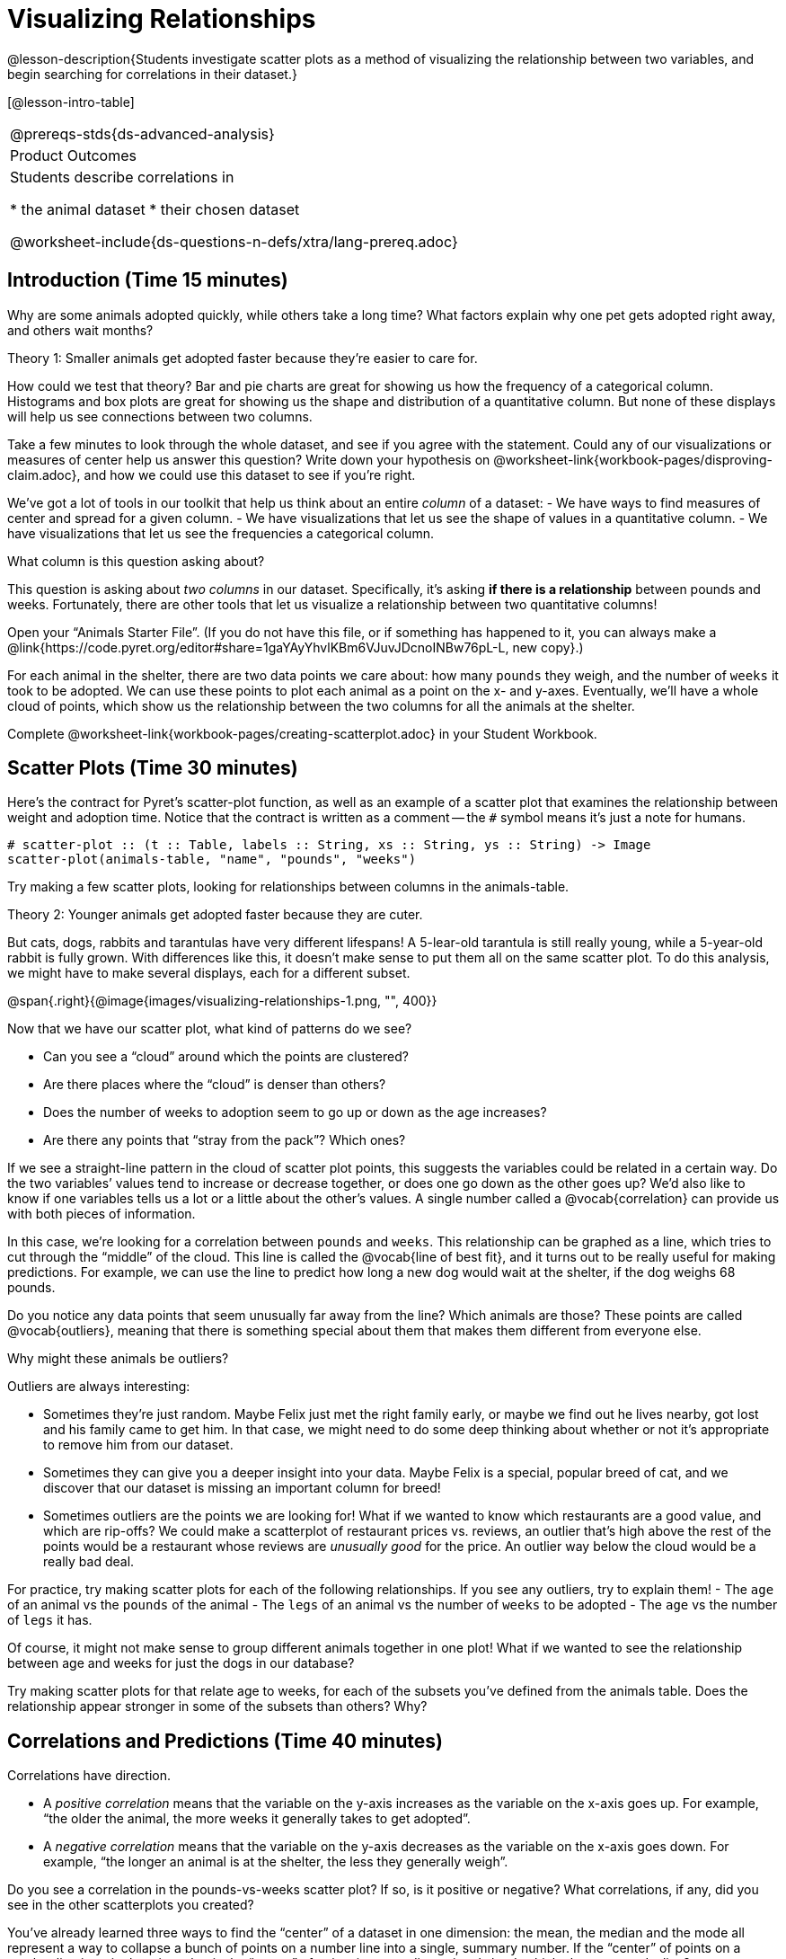 = Visualizing Relationships

@lesson-description{Students investigate scatter plots as a
method of visualizing the relationship between two variables, and
begin searching for correlations in their dataset.}

[@lesson-intro-table]
|===
@prereqs-stds{ds-advanced-analysis}
|Product Outcomes
|Students describe correlations in

* the animal dataset
* their chosen dataset

@worksheet-include{ds-questions-n-defs/xtra/lang-prereq.adoc}
|===

== Introduction (Time 15 minutes)

Why are some animals adopted quickly, while others take a long
time? What factors explain why one pet gets adopted right away,
and others wait months?

////
Ask the class for theories.
////

[.lesson-point]
Theory 1: Smaller animals get adopted faster because they’re
easier to care for.

How could we test that theory? Bar and pie charts are great for
showing us how the frequency of a categorical column. Histograms
and box plots are great for showing us the shape and distribution
of a quantitative column. But none of these displays will help us
see connections between two columns.

[.lesson-instruction]
Take a few minutes to look through the whole dataset, and see if
you agree with the statement. Could any of our visualizations or
measures of center help us answer this question? Write down your
hypothesis on
@worksheet-link{workbook-pages/disproving-claim.adoc}, and how we
could use this dataset to see if you’re right.

////
Encourage students to discuss openly before writing.
////

We’ve got a lot of tools in our toolkit that help us think about an entire _column_ of a dataset:
- We have ways to find measures of center and spread for a given column.
- We have visualizations that let us see the shape of values in a
  quantitative column.
- We have visualizations that let us see the frequencies a
  categorical column.

What column is this question asking about?

////
Use this as an opportunity to review what these measures and
visualizations are. Redirect students back to their contracts
page! Point out that this question is asking about both pounds
and weeks.
////

This question is asking about _two columns_ in our dataset.
Specifically, it’s asking *if there is a relationship* between
pounds and weeks. Fortunately, there are other tools that let us
visualize a relationship between two quantitative columns!

////
If time allows, ask students how we might visualize this
relationship.
////

[.lesson-instruction]
Open your “Animals Starter File”. (If you do not have this file,
or if something has happened to it, you can always make a
@link{https://code.pyret.org/editor#share=1gaYAyYhvlKBm6VJuvJDcnoINBw76pL-L,
new copy}.)

For each animal in the shelter, there are two data points we care
about: how many `pounds` they weigh, and the number of `weeks` it
took to be adopted. We can use these points to plot each animal
as a point on the x- and y-axes. Eventually, we’ll have a whole
cloud of points, which show us the relationship between the two
columns for all the animals at the shelter.

[.lesson-instruction]
Complete
@worksheet-link{workbook-pages/creating-scatterplot.adoc} in your
Student Workbook.

////
Suggestion: divide the full table up into sub-lists, and have a
few student plot 3-4 animals on the board. This can be done
collaboratively, resulting in a whole-class scatterplot!
////

== Scatter Plots (Time 30 minutes)

Here’s the contract for Pyret’s scatter-plot function, as well as
an example of a scatter plot that examines the relationship
between weight and adoption time. Notice that the contract is
written as a comment -- the `#` symbol means it’s just a note for
humans.  

----
# scatter-plot :: (t :: Table, labels :: String, xs :: String, ys :: String) -> Image
scatter-plot(animals-table, "name", "pounds", "weeks")
----


[.lesson-instruction]
Try making a few scatter plots, looking for relationships between columns in the animals-table.

[.lesson-point]
Theory 2: Younger animals get adopted faster because they are
cuter.

But cats, dogs, rabbits and tarantulas have very different
lifespans! A 5-lear-old tarantula is still really young, while a
5-year-old rabbit is fully grown. With differences like this, it
doesn’t make sense to put them all on the same scatter plot. To
do this analysis, we might have to make several displays, each
for a different subset.

@span{.right}{@image{images/visualizing-relationships-1.png, "",
400}}

Now that we have our scatter plot, what kind of patterns do we see?

[.lesson-instruction]
- Can you see a “cloud” around which the points are clustered?
- Are there places where the “cloud” is denser than others?
- Does the number of weeks to adoption seem to go up or down as the age increases?
- Are there any points that “stray from the pack”? Which ones? 

////
Suggestion: project the scatter plot at the front of the room,
and have students come up to the plot to point out their
patterns.
////

If we see a straight-line pattern in the cloud of scatter plot
points, this suggests the variables could be related in a certain
way. Do the two variables’ values tend to increase or decrease
together, or does one go down as the other goes up? We’d also
like to know if one variables tells us a lot or a little about
the other’s values. A single number called a @vocab{correlation} can
provide us with both pieces of information.

In this case, we’re looking for a correlation between `pounds` and
`weeks`. This relationship can be graphed as a line, which tries to
cut through the “middle” of the cloud. This line is called the
@vocab{line of best fit}, and it turns out to be really useful for making
predictions. For example, we can use the line to predict how long
a new dog would wait at the shelter, if the dog weighs 68 pounds.

Do you notice any data points that seem unusually far away from
the line? Which animals are those? These points are called
@vocab{outliers}, meaning that there is something special about them that
makes them different from everyone else.

[.lesson-instruction]
Why might these animals be outliers?

////
Give students a chance to come up with a few ideas, and share them with the class.
////

Outliers are always interesting:

- Sometimes they’re just random. Maybe Felix just met the right
  family early, or maybe we find out he lives nearby, got lost
  and his family came to get him. In that case, we might need to
  do some deep thinking about whether or not it’s appropriate to
  remove him from our dataset.

- Sometimes they can give you a deeper insight into your data.
  Maybe Felix is a special, popular breed of cat, and we discover
  that our dataset is missing an important column for breed!

- Sometimes outliers are the points we are looking for! What if
  we wanted to know which restaurants are a good value, and which
  are rip-offs? We could make a scatterplot of restaurant prices
  vs. reviews, an outlier that’s high above the rest of the
  points would be a restaurant whose reviews are _unusually good_
  for the price. An outlier way below the cloud would be a really
  bad deal.

[.lesson-instruction]
For practice, try making scatter plots for each of the following
relationships. If you see any outliers, try to explain them!
- The `age` of an animal vs the `pounds` of the animal
- The `legs` of an animal vs the number of `weeks` to be adopted
- The `age` vs the number of `legs` it has.

////
Debrief, showing the plots on the board. Make sure students see
plots for which there is no relationship, like the last one!
////

Of course, it might not make sense to group different animals
together in one plot! What if we wanted to see the relationship
between age and weeks for just the dogs in our database?

Try making scatter plots for that relate age to weeks, for each
of the subsets you’ve defined from the animals table. Does the
relationship appear stronger in some of the subsets than others?
Why?

== Correlations and Predictions (Time 40 minutes)

[.lesson-point]
Correlations have direction.

- A _positive correlation_ means that the variable on the y-axis
  increases as the variable on the x-axis goes up. For example,
  “the older the animal, the more weeks it generally takes to get
  adopted”.

- A _negative correlation_ means that the variable on the y-axis
  decreases as the variable on the x-axis goes down. For example,
  “the longer an animal is at the shelter, the less they
  generally weigh”. 

Do you see a correlation in the pounds-vs-weeks scatter plot? If
so, is it positive or negative? What correlations, if any, did
you see in the other scatterplots you created?

You’ve already learned three ways to find the “center” of a
dataset in one dimension: the mean, the median and the mode all
represent a way to collapse a bunch of points on a number line
into a single, summary number. If the “center” of points on a
number line is a single point, what is the “center” of points in
a _two-dimensional_ cloud, which cluster around a line?

What we need to do is find a _line_ -- called a @vocab{line of
best fit}, or a “regression line” -- that is at the center of
this cloud. Each point exerts a little bit of “pull” on the line,
with points above the line yanking it up and points below the
line dragging it down. Points that are really far away -- our
@vocab{outliers} and our influential observations -- pull the
line harder than those that are close to the line. The slope of
the line will be positive or negative depending on whether or not
the correlation is positive or negative. Given a value on the
x-axis, this line allows us to “predict” what the corresponding
value on the y-axis might be. This allows us to make inferences
about a population, based on a sample of that population.

[.lesson-instruction]
Turn to @worksheet-link{workbook-pages/drawing-predictors.adoc},
and do your best to draw a @vocab{line of best fit} through each of the
scatter plots on the left.

[.lesson-point]
Correlations have _strength_.

- If the cloud is tightly packed, there is a _strong correlation_.
- If the cloud is loosely scattered, there is a _weak correlation_.
- If the points are all over the place, with no tendency to rise
  or fall from left to right, there may be _no correlation_. 

[.lesson-instruction]
For each line you drew on
@worksheet-link{workbook-pages/drawing-predictors.adoc},
determine the direction and strength of the correlation by
circling the words that describe it.

[.lesson-point]
Correlation does NOT imply causation.

If two quantities are _correlated_, it doesn’t mean that one _causes_
the other! For example, a study found that there is a strong
correlation between the number of people who become tangled in
their own bedsheets each year is correlated with the amount of
cheese consumed that year. It happens that both of those values
have been increasing over the past decade, but there is no causal
relationship between them!

What correlations do you think there are in your dataset? Would
you like to investigate a subset of your data to find those
correlations?

[.lesson-instruction]
Brainstorm a few possible correlations that you might expect to
find in your dataset, and make some scatter plots to investigate.

////
Have students share back their correlations, and why they expect
to find them.
////

[.lesson-instruction]
Turn to
@worksheet-link{workbook-pages/correlations-in-my-dataset.adoc},
and list three correlations you’d like to search
for.

== Closing (Time 10 minutes)

After looking at the scatter plot for our animal shelter, do you
still agree with the claim on
@worksheet-link{workbook-pages/disproving-claim.adoc}? Perhaps
you need more information, or to see the analysis broken down
separately by animal.

You’ve started to look for correlations in your dataset, and now
you know how to create scatter plots to visualize them. But how
do we know if a correlation is strong enough to be useful?
Eyeballing charts isn’t good enough! In the next Unit, you’ll
learn how to calculate a correlation, and get a feel for strength
of a relationship based on a single number. You’ll investigate
the correlations in your research that you mapped out here.

